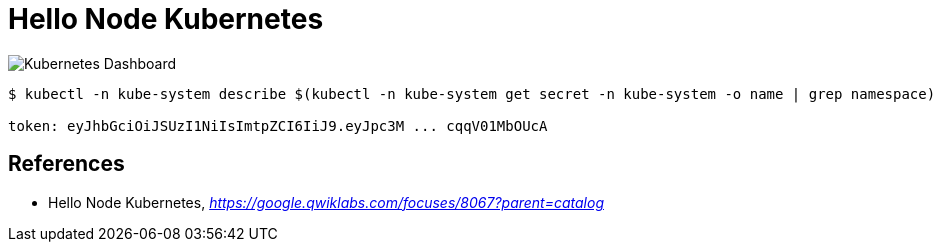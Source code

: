 Hello Node Kubernetes
=====================

image::https://cdn.qwiklabs.com/TQXFLFhWIKiwNS5WfFzqbo7zYaukguShztoxNFwxzYc%3D[Kubernetes Dashboard]

[source.console]
----
$ kubectl -n kube-system describe $(kubectl -n kube-system get secret -n kube-system -o name | grep namespace) | grep token:

token: eyJhbGciOiJSUzI1NiIsImtpZCI6IiJ9.eyJpc3M ... cqqV01MbOUcA
----


References
----------

- Hello Node Kubernetes, _https://google.qwiklabs.com/focuses/8067?parent=catalog_